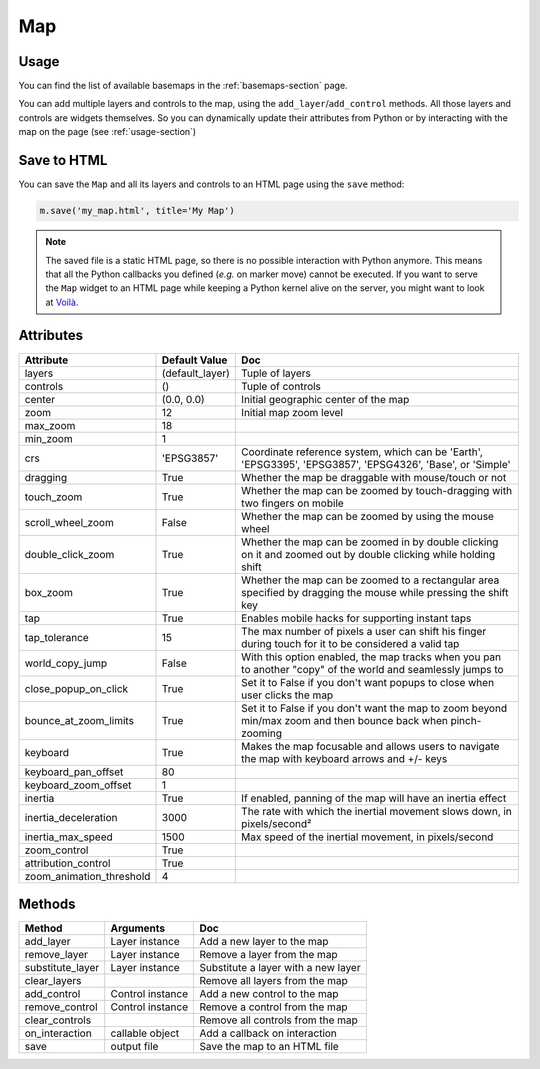 Map
===

Usage
-----

.. jupyter-execute::

    from ipyleaflet import Map, basemaps, basemap_to_tiles

    m = Map(
        basemap=basemap_to_tiles(basemaps.NASAGIBS.ModisTerraTrueColorCR, "2017-04-08"),
        center=(52.204793, 360.121558),
        zoom=4
    )

    m

You can find the list of available basemaps in the :ref:`basemaps-section` page.

You can add multiple layers and controls to the map, using the ``add_layer``/``add_control`` methods. All those layers and controls are widgets themselves. So you can dynamically update their attributes from Python or by interacting with the map on the page (see :ref:`usage-section`)

.. jupyter-execute::

    from ipyleaflet import Map, Marker, basemaps, basemap_to_tiles

    m = Map(
        basemap=basemap_to_tiles(basemaps.NASAGIBS.ModisTerraTrueColorCR, "2017-04-08"),
        center=(52.204793, 360.121558),
        zoom=4
    )

    m.add_layer(Marker(location=(52.204793, 360.121558)))

    m

Save to HTML
------------

You can save the ``Map`` and all its layers and controls to an HTML page using the ``save`` method:

.. code::

    m.save('my_map.html', title='My Map')

.. note::
    The saved file is a static HTML page, so there is no possible interaction with Python anymore. This means that all the Python callbacks you defined (`e.g.` on marker move) cannot be executed. If you want to serve the ``Map`` widget to an HTML page while keeping a Python kernel alive on the server, you might want to look at `Voilà <https://voila.readthedocs.io>`_.


Attributes
----------

========================    ===============                     ===
Attribute                   Default Value                       Doc
========================    ===============                     ===
layers                      (default_layer)                     Tuple of layers
controls                    ()                                  Tuple of controls
center                      (0.0, 0.0)                          Initial geographic center of the map
zoom                        12                                  Initial map zoom level
max_zoom                    18
min_zoom                    1
crs                         'EPSG3857'                          Coordinate reference system, which can be 'Earth', 'EPSG3395', 'EPSG3857', 'EPSG4326', 'Base', or 'Simple'
dragging                    True                                Whether the map be draggable with mouse/touch or not
touch_zoom                  True                                Whether the map can be zoomed by touch-dragging with two fingers on mobile
scroll_wheel_zoom           False                               Whether the map can be zoomed by using the mouse wheel
double_click_zoom           True                                Whether the map can be zoomed in by double clicking on it and zoomed out by double clicking while holding shift
box_zoom                    True                                Whether the map can be zoomed to a rectangular area specified by dragging the mouse while pressing the shift key
tap                         True                                Enables mobile hacks for supporting instant taps
tap_tolerance               15                                  The max number of pixels a user can shift his finger during touch for it to be considered a valid tap
world_copy_jump             False                               With this option enabled, the map tracks when you pan to another "copy" of the world and seamlessly jumps to
close_popup_on_click        True                                Set it to False if you don't want popups to close when user clicks the map
bounce_at_zoom_limits       True                                Set it to False if you don't want the map to zoom beyond min/max zoom and then bounce back when pinch-zooming
keyboard                    True                                Makes the map focusable and allows users to navigate the map with keyboard arrows and +/- keys
keyboard_pan_offset         80
keyboard_zoom_offset        1
inertia                     True                                If enabled, panning of the map will have an inertia effect
inertia_deceleration        3000                                The rate with which the inertial movement slows down, in pixels/second²
inertia_max_speed           1500                                Max speed of the inertial movement, in pixels/second
zoom_control                True
attribution_control         True
zoom_animation_threshold    4
========================    ===============                     ===

Methods
-------

================   =====================================     ===
Method             Arguments                                 Doc
================   =====================================     ===
add_layer          Layer instance                            Add a new layer to the map
remove_layer       Layer instance                            Remove a layer from the map
substitute_layer   Layer instance                            Substitute a layer with a new layer
clear_layers                                                 Remove all layers from the map
add_control        Control instance                          Add a new control to the map
remove_control     Control instance                          Remove a control from the map
clear_controls                                               Remove all controls from the map
on_interaction     callable object                           Add a callback on interaction
save               output file                               Save the map to an HTML file
================   =====================================     ===
